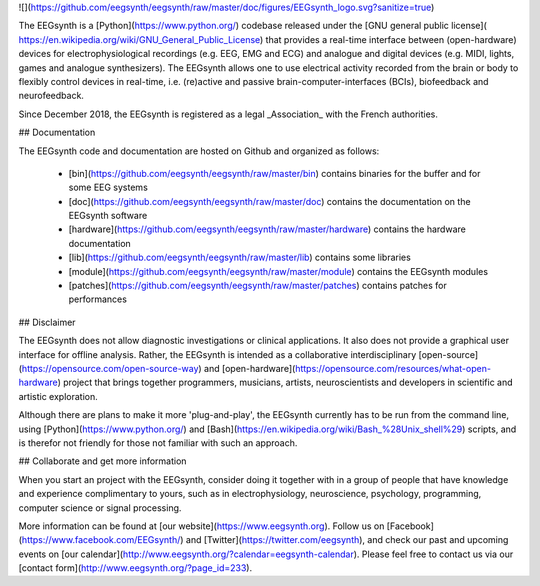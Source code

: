 ![](https://github.com/eegsynth/eegsynth/raw/master/doc/figures/EEGsynth_logo.svg?sanitize=true)

The EEGsynth is a [Python](https://www.python.org/) codebase released under the [GNU general public license]( https://en.wikipedia.org/wiki/GNU_General_Public_License) that provides a real-time interface between (open-hardware) devices for electrophysiological recordings (e.g. EEG, EMG and ECG) and analogue and digital devices (e.g. MIDI, lights, games and analogue synthesizers). The EEGsynth allows one to use electrical activity recorded from the brain or body to flexibly control devices in real-time, i.e. (re)active and passive brain-computer-interfaces (BCIs), biofeedback and neurofeedback.

Since December 2018, the EEGsynth is registered as a legal _Association_ with the French authorities.

## Documentation

The EEGsynth code and documentation are hosted on Github and organized as follows:

 * [bin](https://github.com/eegsynth/eegsynth/raw/master/bin) contains binaries for the buffer and for some EEG systems
 * [doc](https://github.com/eegsynth/eegsynth/raw/master/doc) contains the documentation on the EEGsynth software
 * [hardware](https://github.com/eegsynth/eegsynth/raw/master/hardware) contains the hardware documentation
 * [lib](https://github.com/eegsynth/eegsynth/raw/master/lib) contains some libraries
 * [module](https://github.com/eegsynth/eegsynth/raw/master/module) contains the EEGsynth modules
 * [patches](https://github.com/eegsynth/eegsynth/raw/master/patches) contains patches for performances

## Disclaimer

The EEGsynth does not allow diagnostic investigations or clinical applications. It also does not provide a graphical user interface for offline analysis. Rather, the EEGsynth is intended as a collaborative interdisciplinary [open-source](https://opensource.com/open-source-way) and [open-hardware](https://opensource.com/resources/what-open-hardware) project that brings together programmers, musicians, artists, neuroscientists and developers in scientific and artistic exploration.

Although there are plans to make it more 'plug-and-play', the EEGsynth currently has to be run from the command line, using [Python](https://www.python.org/) and [Bash](https://en.wikipedia.org/wiki/Bash_%28Unix_shell%29) scripts, and is therefor not friendly for those not familiar with such an approach.

## Collaborate and get more information

When you start an project with the EEGsynth, consider doing it together with in a group of people that have knowledge and experience complimentary to yours, such as in electrophysiology, neuroscience, psychology, programming, computer science or signal processing.

More information can be found at [our website](https://www.eegsynth.org).  Follow us on [Facebook](https://www.facebook.com/EEGsynth/) and [Twitter](https://twitter.com/eegsynth), and check our past and upcoming events on [our calendar](http://www.eegsynth.org/?calendar=eegsynth-calendar). Please feel free to contact us via our [contact form](http://www.eegsynth.org/?page_id=233).


